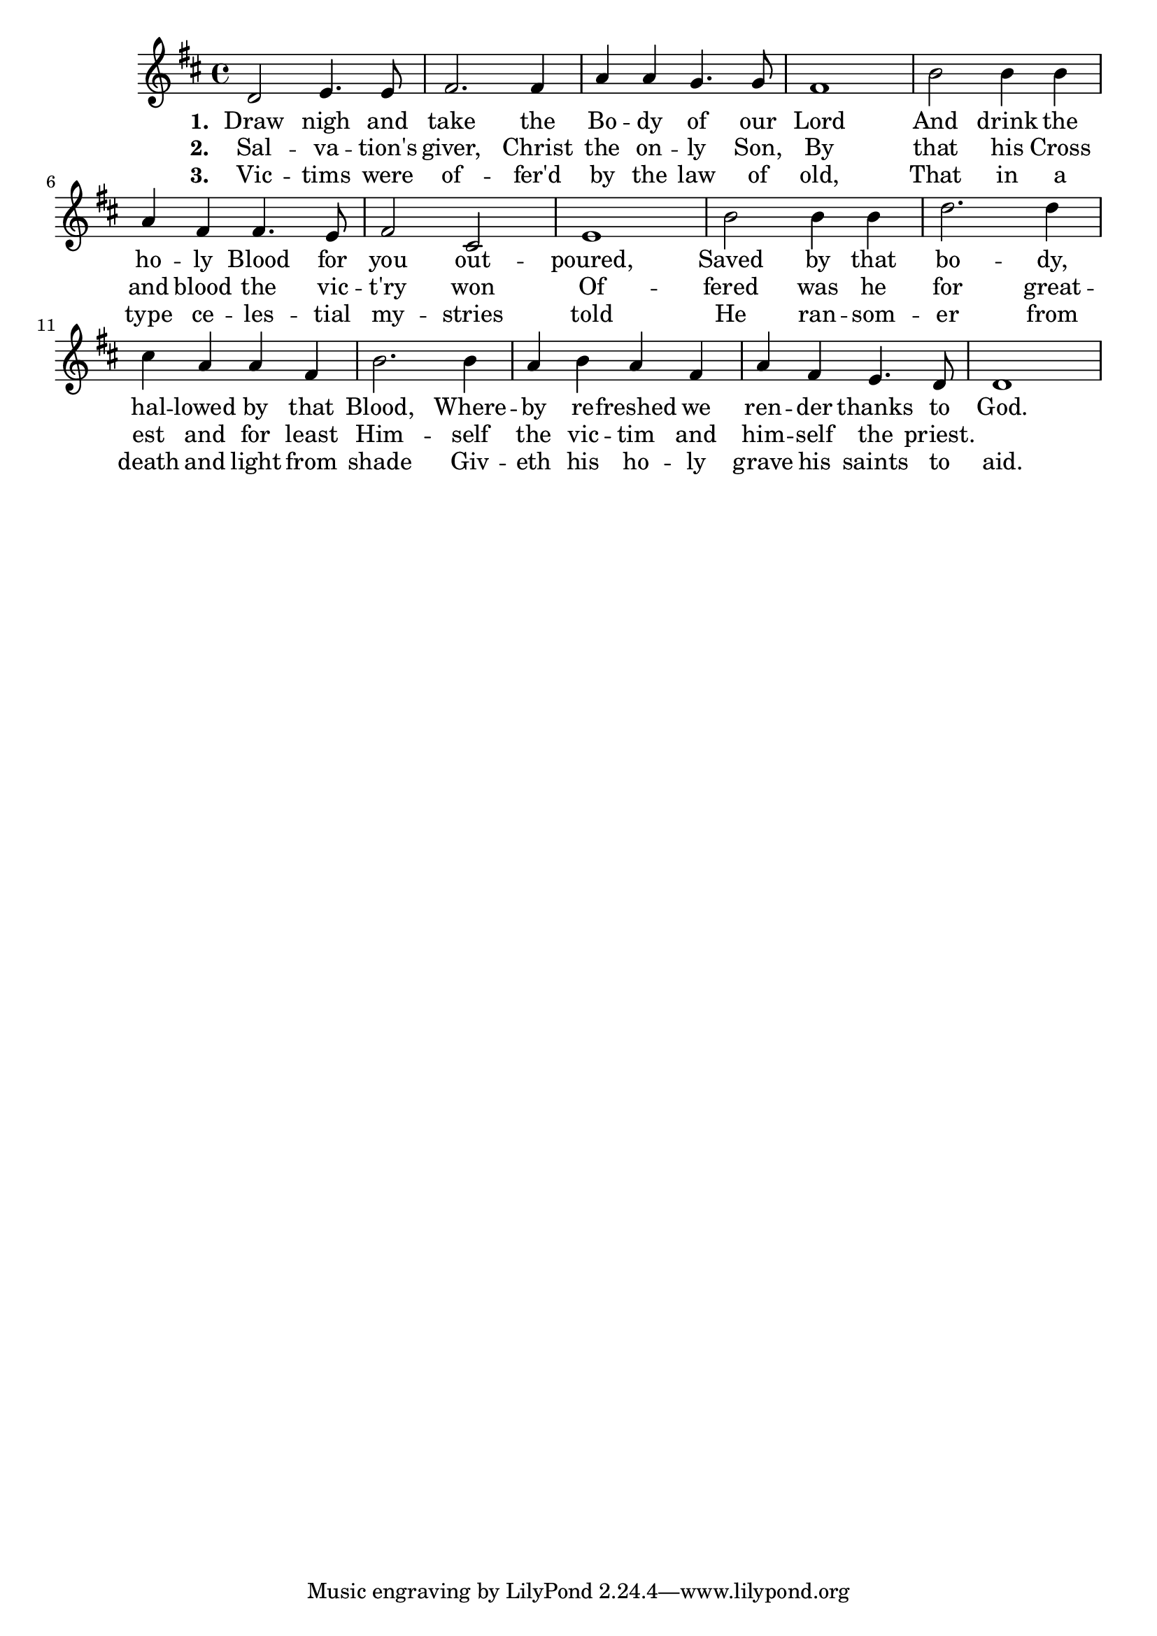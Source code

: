\version "2.22.2"

melody = \relative c' {
  \clef treble
  \key d \major
  \time 4/4

  d2 e4. e8 fis2. fis4 a a g4. g8 fis1
b2 b4 b a fis fis4. e8 fis2 cis e1
b'2 b4 b d2. d4 cis a a fis b2. b4 a b a fis a fis e4. d8 d1
}

text = \lyricmode {
\set stanza = "1. " Draw nigh and take the Bo -- dy of our Lord
And drink the ho -- ly Blood for you out -- poured,
Saved by that bo -- dy, hal -- lowed by that Blood,
Where -- by re -- freshed we ren -- der thanks to God.
}

versetwo = \lyricmode {
\set stanza = "2. "  Sal -- va -- tion's giver, Christ the on -- ly Son,
By that his Cross and blood the vic -- t'ry won
Of -- fered was he for great -- est and for least
Him -- self the vic -- tim and him -- self the priest.
}

versethree = \lyricmode {
\set stanza = "3. " Vic -- tims were of -- fer'd by the law of old,
That in a type ce -- les -- tial my -- stries told
He ran -- som -- er from death and light from shade
Giv -- eth his ho -- ly grave his saints to aid.
}

\score {
  <<
    \new Voice = "one" { \autoBeamOff \melody }
    \new Lyrics \lyricsto "one" \text
    \new Lyrics \lyricsto "one" \versetwo
    \new Lyrics \lyricsto "one" \versethree
  >>
  \layout { }
  \midi { }
}

